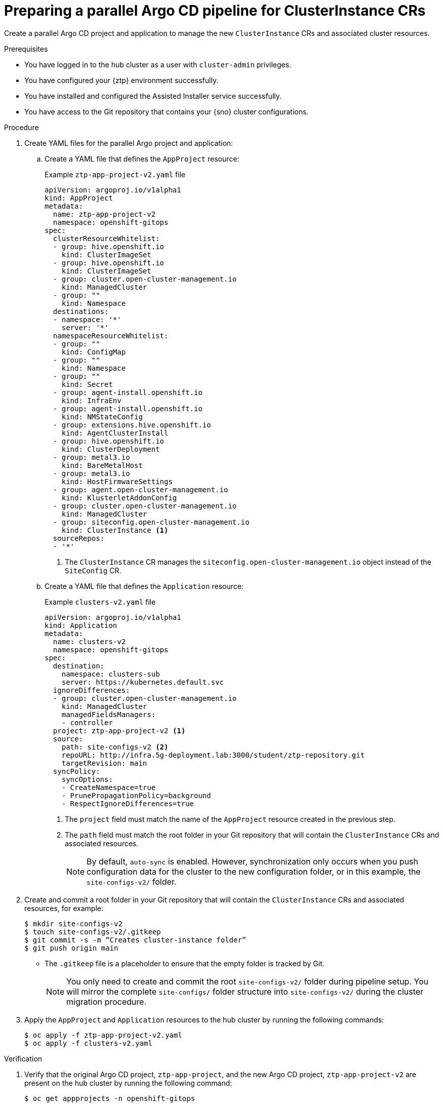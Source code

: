 // Module included in the following assemblies:
//
// * edge_computing/ztp-migrate-clusterinstance.adoc

:_mod-docs-content-type: PROCEDURE
[id="ztp-creating-argocd-clusterinstance_{context}"]
= Preparing a parallel Argo CD pipeline for ClusterInstance CRs

Create a parallel Argo CD project and application to manage the new `ClusterInstance` CRs and associated cluster resources.

.Prerequisites

* You have logged in to the hub cluster as a user with `cluster-admin` privileges.
* You have configured your {ztp} environment successfully.
* You have installed and configured the Assisted Installer service successfully.
* You have access to the Git repository that contains your {sno} cluster configurations.

.Procedure

. Create YAML files for the parallel Argo project and application:

.. Create a YAML file that defines the `AppProject` resource:
+

.Example `ztp-app-project-v2.yaml` file
[source,yaml]
----
apiVersion: argoproj.io/v1alpha1
kind: AppProject
metadata:
  name: ztp-app-project-v2
  namespace: openshift-gitops
spec:
  clusterResourceWhitelist:
  - group: hive.openshift.io
    kind: ClusterImageSet
  - group: hive.openshift.io
    kind: ClusterImageSet
  - group: cluster.open-cluster-management.io
    kind: ManagedCluster
  - group: ""
    kind: Namespace
  destinations:
  - namespace: '*'
    server: '*'
  namespaceResourceWhitelist:
  - group: ""
    kind: ConfigMap
  - group: ""
    kind: Namespace
  - group: ""
    kind: Secret
  - group: agent-install.openshift.io
    kind: InfraEnv
  - group: agent-install.openshift.io
    kind: NMStateConfig
  - group: extensions.hive.openshift.io
    kind: AgentClusterInstall
  - group: hive.openshift.io
    kind: ClusterDeployment
  - group: metal3.io
    kind: BareMetalHost
  - group: metal3.io
    kind: HostFirmwareSettings
  - group: agent.open-cluster-management.io
    kind: KlusterletAddonConfig
  - group: cluster.open-cluster-management.io
    kind: ManagedCluster
  - group: siteconfig.open-cluster-management.io
    kind: ClusterInstance <1>
  sourceRepos:
  - '*'
----
<1> The `ClusterInstance` CR manages the `siteconfig.open-cluster-management.io` object instead of the `SiteConfig` CR.

.. Create a YAML file that defines the `Application` resource:
+

.Example `clusters-v2.yaml` file
[source,yaml]
----
apiVersion: argoproj.io/v1alpha1
kind: Application
metadata:
  name: clusters-v2
  namespace: openshift-gitops
spec:
  destination:
    namespace: clusters-sub
    server: https://kubernetes.default.svc
  ignoreDifferences:
  - group: cluster.open-cluster-management.io
    kind: ManagedCluster
    managedFieldsManagers:
    - controller
  project: ztp-app-project-v2 <1>
  source:
    path: site-configs-v2 <2>
    repoURL: http://infra.5g-deployment.lab:3000/student/ztp-repository.git
    targetRevision: main
  syncPolicy:
    syncOptions:
    - CreateNamespace=true
    - PrunePropagationPolicy=background
    - RespectIgnoreDifferences=true
----
<1> The `project` field must match the name of the `AppProject` resource created in the previous step.
<2> The `path` field must match the root folder in your Git repository that will contain the `ClusterInstance` CRs and associated resources.
+
[NOTE]
====
By default, `auto-sync` is enabled. However, synchronization only occurs when you push configuration data for the cluster to the new configuration folder, or in this example, the `site-configs-v2/` folder.
====

. Create and commit a root folder in your Git repository that will contain the `ClusterInstance` CRs and associated resources, for example:
+
[source,bash]
----
$ mkdir site-configs-v2
$ touch site-configs-v2/.gitkeep
$ git commit -s -m “Creates cluster-instance folder” 
$ git push origin main
----
+
* The `.gitkeep` file is a placeholder to ensure that the empty folder is tracked by Git.
+
[NOTE]
====
You only need to create and commit the root `site-configs-v2/` folder during pipeline setup.  
You will mirror the complete `site-configs/` folder structure into `site-configs-v2/` during the cluster migration procedure.
====

. Apply the `AppProject` and `Application` resources to the hub cluster by running the following commands:
+
[source,bash]
----
$ oc apply -f ztp-app-project-v2.yaml 
$ oc apply -f clusters-v2.yaml 
----

.Verification

. Verify that the original Argo CD project, `ztp-app-project`, and the new Argo CD project, `ztp-app-project-v2` are present on the hub cluster by running the following command:
+
[source,bash]
----
$ oc get appprojects -n openshift-gitops 
----
+

.Example output
[source,bash]
----
NAME                 AGE 
default              46h 
policy-app-project   42h 
ztp-app-project      18h 
ztp-app-project-v2    14s  
----

. Verify that the original Argo CD application, `clusters`, and the new Argo CD application, `clusters-v2` are present on the hub cluster by running the following command:
+
[source,bash]
----
$ oc get application.argo -n openshift-gitops 
----
+

.Example output
+
[source,bash]
----
NAME                       SYNC STATUS   HEALTH STATUS 
clusters                   Synced        Healthy 
clusters-v2                Synced        Healthy 
policies                   Synced        Healthy 
----
